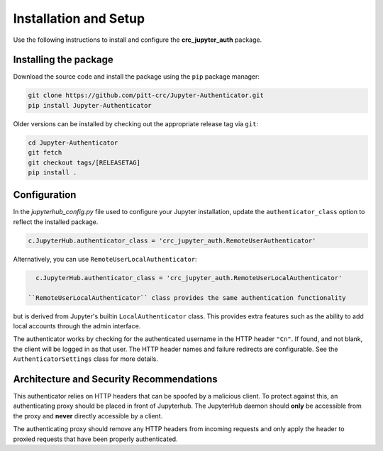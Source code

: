 Installation and Setup
======================

Use the following instructions to install and configure the **crc_jupyter_auth** package.

Installing the package
----------------------

Download the source code and install the package using the ``pip`` package manager:

.. code-block:: bash

   git clone https://github.com/pitt-crc/Jupyter-Authenticator.git
   pip install Jupyter-Authenticator

Older versions can be installed by checking out the appropriate release tag via ``git``:

.. code-block:: bash

   cd Jupyter-Authenticator
   git fetch
   git checkout tags/[RELEASETAG]
   pip install .

Configuration
-------------

In the *jupyterhub_config.py* file used to configure your Jupyter installation,
update the ``authenticator_class`` option to reflect the installed package.

.. code-block:: python

   c.JupyterHub.authenticator_class = 'crc_jupyter_auth.RemoteUserAuthenticator'

Alternatively, you can use ``RemoteUserLocalAuthenticator``:

.. code-block:: python

   c.JupyterHub.authenticator_class = 'crc_jupyter_auth.RemoteUserLocalAuthenticator'

 ``RemoteUserLocalAuthenticator`` class provides the same authentication functionality
but is derived from Jupyter's builtin ``LocalAuthenticator`` class. This provides extra
features such as the ability to add local accounts through the admin interface.

The authenticator works by checking for the authenticated username in the HTTP header ``"Cn"``.
If found, and not blank, the client will be logged in as that user.
The HTTP header names and failure redirects are configurable.
See the ``AuthenticatorSettings`` class for more details.

Architecture and Security Recommendations
-----------------------------------------

This authenticator relies on HTTP headers that can be spoofed by a malicious client.
To protect against this, an authenticating proxy should be placed in front
of Jupyterhub. The JupyterHub daemon should **only** be accessible from the proxy
and **never** directly accessible by a client.

The authenticating proxy should remove any HTTP headers from incoming
requests and only apply the header to proxied requests
that have been properly authenticated.
